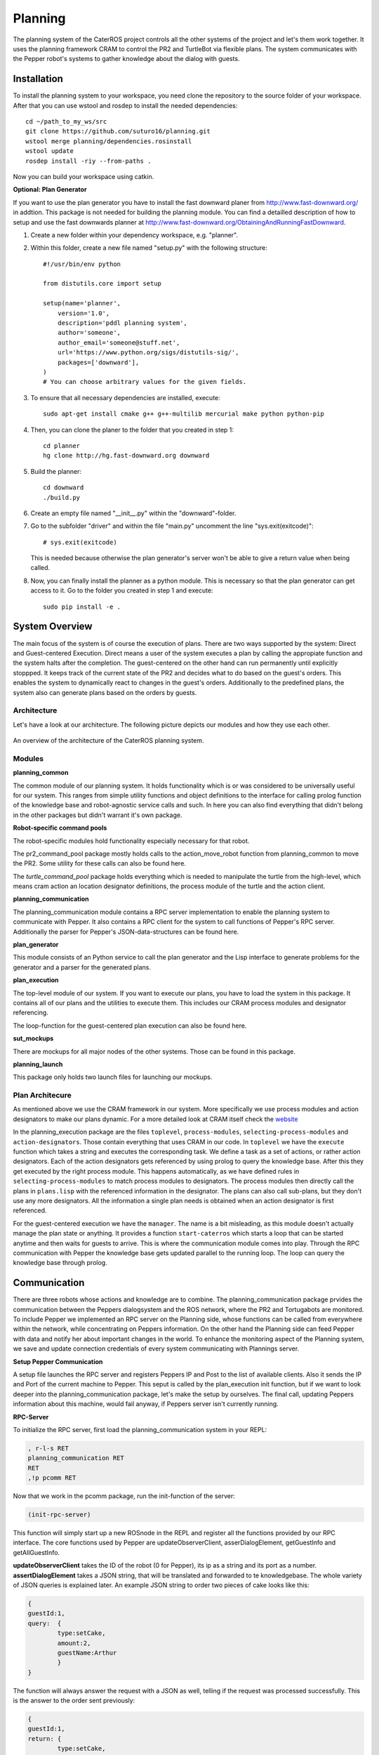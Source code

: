 Planning
========

The planning system of the CaterROS project controls all the other systems of the project and let's them work together. It uses the planning framework CRAM to control the PR2 and TurtleBot via flexible plans. The system communicates with the Pepper robot's systems to gather knowledge about the dialog with guests.

Installation
------------
To install the planning system to your workspace, you need clone the repository to the source folder of your workspace. After that you can use wstool and rosdep to install the needed dependencies::

    cd ~/path_to_my_ws/src
    git clone https://github.com/suturo16/planning.git
    wstool merge planning/dependencies.rosinstall
    wstool update
    rosdep install -riy --from-paths .

Now you can build your workspace using catkin.

**Optional: Plan Generator**

If you want to use the plan generator you have to install the fast downward planer from http://www.fast-downward.org/ in addtion. This package is not needed for building the planning module. You can find a detailled description of how to setup and use the fast downwards planner at http://www.fast-downward.org/ObtainingAndRunningFastDownward.

1. Create a new folder within your dependency workspace, e.g. "planner". 

2. Within this folder, create a new file named "setup.py" with the following structure::
   
    #!/usr/bin/env python

    from distutils.core import setup

    setup(name='planner',
        version='1.0',
        description='pddl planning system',
        author='someone',
        author_email='someone@stuff.net',
        url='https://www.python.org/sigs/distutils-sig/',
        packages=['downward'],
    )      
    # You can choose arbitrary values for the given fields.
    
3. To ensure that all necessary dependencies are installed, execute::
 
        sudo apt-get install cmake g++ g++-multilib mercurial make python python-pip
        
4. Then, you can clone the planer to the folder that you created in step 1::
 
        cd planner
        hg clone http://hg.fast-downward.org downward
        
5. Build the planner::
 
        cd downward
        ./build.py
 
6. Create an empty file named "__init__.py" within the "downward"-folder.
 
7. Go to the subfolder "driver" and within the file "main.py" uncomment the line "sys.exit(exitcode)"::
 
        # sys.exit(exitcode)
        
   This is needed because otherwise the plan generator's server won't be able to give a return value when being called.
   
8. Now, you can finally install the planner as a python module. This is necessary so that the plan generator can get access to it. Go to the folder you created in step 1 and execute::
 
        sudo pip install -e .

System Overview
---------------

The main focus of the system is of course the execution of plans. There are two ways supported by the system: Direct and Guest-centered Execution. Direct means a user of the system executes a plan by calling the appropiate function and the system halts after the completion. The guest-centered on the other hand can run permanently until explicitly stoppped. It keeps track of the current state of the PR2 and decides what to do based on the guest's orders. This enables the system to dynamically react to changes in the guest's orders. Additionally to the predefined plans, the system also can generate plans based on the orders by guests.

Architecture
____________

Let's have a look at our architecture. The following picture depicts our modules and how they use each other.
	
.. figure:: planning_architecture.png  
    :alt: Planning Architecture
    :scale: 90%
    :align: center
    
    An overview of the architecture of the CaterROS planning system. 


Modules
_______

**planning_common**

The common module of our planning system. It holds functionality which is or was considered to be universally useful for our system. This ranges from simple utility functions and object definitions to the interface for calling prolog function of the knowledge base and robot-agnostic service calls and such. In here you can also find everything that didn't belong in the other packages but didn't warrant it's own package.


**Robot-specific command pools**

The robot-specific modules hold functionality especially necessary for that robot.

The pr2_command_pool package mostly holds calls to the action_move_robot function from planning_common to move the PR2. Some utility for these calls can also be found here.

The *turtle_command_pool* package holds everything which is needed to manipulate the turtle from the high-level, which means cram action an location designator definitions, the process module of the turtle and the action client.

	
**planning_communication**

The planning_communication module contains a RPC server implementation to enable the planning system to communicate with Pepper. It also contains a RPC client for the system to call functions of Pepper's RPC server.
Additionally the parser for Pepper's JSON-data-structures can be found here.


**plan_generator**

This module consists of an Python service to call the plan generator and the Lisp interface to generate problems for the generator and a parser for the generated plans.

	
**plan_execution**

The top-level module of our system. If you want to execute our plans, you have to load the system in this package. It contains all of our plans and the utilities to execute them. This includes our CRAM process modules and designator referencing.

The loop-function for the guest-centered plan execution can also be found here.


**sut_mockups**

There are mockups for all major nodes of the other systems. Those can be found in this package.


**planning_launch**

This package only holds two launch files for launching our mockups.


Plan Architecure
________________

As mentioned above we use the CRAM framework in our system. More specifically we use process modules and action designators to make our plans dynamic. For a more detailed look at CRAM itself check the `website <http://cram-system.org/>`_

In the planning_execution package are the files ``toplevel``, ``process-modules``, ``selecting-process-modules`` and ``action-designators``. Those contain everything that uses CRAM in our code. In ``toplevel`` we have the ``execute`` function which takes a string and executes the corresponding task. We define a task as a set of actions, or rather action designators. Each of the action designators gets referenced by using prolog to query the knowledge base. After this they get executed by the right process module. This happens automatically, as we have defined rules in ``selecting-process-modules`` to match process modules to designators. The process modules then directly call the plans in ``plans.lisp`` with the referenced information in the designator. The plans can also call sub-plans, but they don't use any more designators. All the information a single plan needs is obtained when an action designator is first referenced.

For the guest-centered execution we have the ``manager``. The name is a bit misleading, as this module doesn't actually manage the plan state or anything. It provides a function ``start-caterros`` which starts a loop that can be started anytime and then waits for guests to arrive. This is where the communication module comes into play. Through the RPC communication with Pepper the knowledge base gets updated parallel to the running loop. The loop can query the knowledge base through prolog.

Communication
-------------

There are three robots whose actions and knowledge are to combine. The planning_communication package prvides the communication between the Peppers dialogsystem and the ROS network, where the PR2 and Tortugabots are monitored. To include Pepper we implemented an RPC server on the Planning side, whose functions can be called from everywhere within the network, while concentrating on Peppers information. On the other hand the Planning side can feed Pepper with data and notify her about important changes in the world. To enhance the monitoring aspect of the Planning system, we save and update connection credentials of every system communicating with Plannings server.

**Setup Pepper Communication**

A setup file launches the RPC server and registers Peppers IP and Post to the list of available clients. Also it sends the IP and Port of the current machine to Pepper. This seput is called by the plan_execution init function, but if we want to look deeper into the planning_communication package, let's make the setup by ourselves. The final call, updating Peppers information about this machine, would fail anyway, if Peppers server isn't currently running.

**RPC-Server**

To initialize the RPC server, first load the planning_communication system in your REPL:

.. code:: lisp
	
	, r-l-s RET
	planning_communication RET
	RET
	,!p pcomm RET

Now that we work in the pcomm package, run the init-function of the server:

.. code:: lisp
	
	(init-rpc-server)
	
This function will simply start up a new ROSnode in the REPL and register all the functions provided by our RPC interface. The core functions used by Pepper are updateObserverClient, asserDialogElement, getGuestInfo and getAllGuestInfo.

**updateObserverClient** takes the ID of the robot (0 for Pepper), its ip as a string and its port as a number.
**assertDialogElement** takes a JSON string, that will be translated and forwarded to te knowledgebase. The whole variety of JSON queries is explained later. An example JSON string to order two pieces of cake looks like this:

.. code::

	{
	guestId:1,
	query: 	{
		type:setCake,
	  	amount:2,
	  	guestName:Arthur
	    	}
	}

The function will always answer the request with a JSON as well, telling if the request was processed successfully. This is the answer to the order sent previously:

.. code::

	{
	guestId:1,
	return: {
		type:setCake,
	  	success:1,
	  	tableId:table1
	    	}
	}

Only upon the request of a new order (type: setCake) the response contains the tableId of the guest, every other response lacks this information.

**getGuestInfo** needs a guest-id and returns all information about the order identified by this specific guest-id. A common response for the guest-id 1, considering we transmitted the order above, looks like this:

.. code::

	{
	guestId : 1,
	return: {	
		type: getGuestInfo,
		name: Arthur,
		location: table1, 
		total: 2,
		delivered: 0
		}
	}

**getAllGuestInfos** returns a list, containing all orders in the same format as a request for a specific guest (see **getGuestInfo**). It is called with any arbitrary parameter (there is a conflict when calling RPC function from Python to LISP, when the LISP function has no parameters).  

**RPC-Client**

The core functionality of the RPC client is to send RPC to Pepper. Mainly we use update-connection-credentials and fire-rpc-to-client. To make those calls more developer/user friendly, we have a list of clients, that use the Planning RPC server. We can take those connection credentials to fire a call to clients, using only their keynames.

**update-connection-credentials** will send the IP and port of the current machine (where the Planning server is running) to a remote client identified by its keyname, or to a yet unknown client using its IP and Port. The client must have an *updateObserverClient* function implemented on their side. After this call, the remote client will have information about our server. Here is an example usage:

.. code:: lisp
	
	(update-connection-credentials :client :pepper)

**fire-rpc-to-client** calls a function at a remote client. It uses the clients keyname, the function name and arguments needed in the function:

.. code:: lisp
	
	(fire-rpc-to-client :pepper "notify")

Plans
-------------
We defined different plans to realize our scenario: 

**grasp**

There is one plan that enables the PR2 to grasp various objects. How to grasp the actual object is decided on the basis of the given object type. Possible objects that can be grasped are: a knife, a plate, a spatula and a cylinder. 

**place-object**

The plan place-object can be used hold a given object to a given location. Optionally, the object can be released so that this plan can also be used to drop objects to a given location. The given object has to be grasped already. 

**detach-object-from-rack**

This plan is used to detach objects that should be taken from the rack. It assumes that the given object was grasped already. In our scenario, this is only used for getting the knife. 

**cut-object:**

The plan cut-object is used to cut a given object (in our case: a cake) with a given knife. It assumes that the knife is grasped 	already. Additionally, a target can be defined optionally. If a target is given, the slice that was cut is moved there. In our scenario, we pass the spatula as a target so that the PR2 pushs the piece of cake onto it after it was cut. 

**move-n-flip:**

Move-n-flip is used to move a given tool to a given location and then flip it. In our scenario, we use it to drop the piece of cake on the plate after it was pushed on the spatula. 


Plan Generation
---------------

The plan_generator module allows to dynamically generate a sequence of actions that are needed to fulfill a given goal (in our case: serve a given amount of pieces of cake). Therefore, it provides access to the classical planning system Fast Downward from http://www.fast-downward.org/ using a ROS service in python. The service returns the resulting actions in a JSON-format that can easily be transformed to the action designators that are needed by our system.

The Fast Downward planning system needs two inputs: a domain definition and a task definition written in the Planning Domain Definition Language (PDDL). You can find a good introduction on PDDL at: http://www.cs.toronto.edu/~sheila/2542/s14/A1/introtopddl2.pdf. 
The domain definition describes the given environment which is mainly about the kind of objects that can be found there, the properties that they can have and the actions that can be used to change their properties. In our case, all the tasks that can be occur are placed in the same domain, so we defined the CaterROS domain. A task defines an initial state and a goal state. The planning system then shall find a sequence of actions (as defined in the given domain) to get from the initial state to the goal state. Therefore, the task definition also contains the concrete objects that are given (for example knife0 as a knife). The plan_generator module provides methods to generate a task file automatically depending on the amount of pieces of cake that should be served. The other objects and properties of the objects are fixed since they cannot (and don't have to) change within our scenario. 

To use the plan generator for the CaterROS scenario, just start the python service:

      .. code:: bash

            rosrun plan_generator generate_plan.py

Now the demonstration can be run using the plan generator.



Executing Plans
---------------

There are two ways to execute the plans. Either by calling the ``execute`` function directly or by having guests in the knowledge base and let the system decide what to do on it's own.

**Setup**

To call the plans you need to load the ``plan-execution-system`` in the ``plan_execution_system``. So open up the roslisp REPL by opening a terminal and typing::

	roslisp_repl

In the REPL type::
	
	CL-USER> (ros-load:load-system "plan_execution_system" :plan-execution-system)
	
And go into the package::

	CL-USER> (in-package :pexecution)


**Direct**

Now you just have to call::

	PEXECUTION> (execute "demo")
	
To start the demo task. The task gets evaluated to designators and those get referenced to real plans. In ``toplevel.lisp`` is a function ``task->designators`` in which all the tasks and theirs corresponding designators are defined. The most important ones are the "steps", which can be executed in order to execute the whole scenario of the CaterROS project. The ``prep``, ``cut`` and ``deliver`` ones are also important as they are the ones called by the guest-centered method, but htey can also be executed directly.

**Guest-centered**

Now you call::

	PEXECUTION> (start-caterros)

This starts the guest-centered plan execution loop (or GCPEL, as I certainly will never call it). As long as there is no guest present in the knowledge base the loop prints a message that it's waiting for a guest. When a guest arrives and makes an order, the loop will start executing the plans. First it will execute the ``prep`` task, to grasp the tools. Then it will ``cut`` as often as the guest ordered pieces of cake. And lastly it will ``deliver`` the plate with the cake onto the TurtleBot, which will then bring it to the table.

If you want to test this without using Pepper`s Dialog system, you can call the ``test-guest`` function. It will generate a dummy guest in the knowledge base.



Mockups
-------

The mockups package provides mockups scripts for all major components of the CaterROS project (excluding Knowledge) written in Python.

**Usage**

To start the mockups there are two launch files in the ``planning_launch`` package. You can start the mockups themselves with::

	roslaunch planning_launch mockups.launch

If you want to use the knowledge base, use::

	roslaunch planning_launch mockups_w_knowledge.launch

It can happen that the ``tf_subscriber`` node fails to launch properly when launching latter the first time. If this happens, just relaunch it and it should be fine.

You can only run plans if you launch with knowledge, because every plan needs to query the knowledge base. The first launch file is only for testing purposes when implementing service or action calls for example. But with the knowledge base launched you can run any plan and check if the plans themselves can be run without errors.

Most of the mockups have some support for the ROS parameter server. The graspkard mockup can either always instantly return an error value of 0 or simulate a optimization process over a few seconds. And the perception publisher's objects can be altered as well. For more detailed information on the how just look at the code. It's pretty simple. 

Robot-specific Commands
-----------------------

The CaterROS planning system provides modules for the PR2 and TurtleBot robots. These contain mostly functions to control these robots.
	
PR2
___

To control the PR2 the planning system uses an action client for the action server provided by Manipulation. The pr2_command_pool package holds functions which call the action server with different controllers to move the PR2. The planning system continuously handles the feedback given by the server. Based on a break condition defined on a per-action level the feedback is evaluated. If the condition is given, the server is preempted and the action is considered successful. The break condition can consider the raw error value, the alterration rate of this value or both to evaluate whether an action is completed.

Turtlebot
_________

The turtle_command_pool holds the designator definitions and an action client which will forward the pose to the action server of the tortugabot. 

The chain is basically the following:
plan_execution has an action designator, which tells the tortugabot to go to the location of an location designator. The pose which is transmitted to the location designator, is the pose of the table the current customer is at - we receive that information from knowledge. 
The location designator is being resolved with the help of multiple costmaps.
First a circle is created with a certain radius around the position point of the table (or the tf-frame of the table). Then another circle is created, smaller in radius, around the same point. This one gets substracted from the first, so that one receives an donut shape. 
After this, another costmap is overlayed, which substracts all kinds of obsticles which are within the donut, from the donut. This prevents point creation within walls, since these would be unreachable. 
Then we receive a pose from that costmap, which through the action designator, is build into a cl-tf:pose-stamped.
This gets forwarded to the action server of the turtlebot, and the turtle will then try and find a path to that point. 

